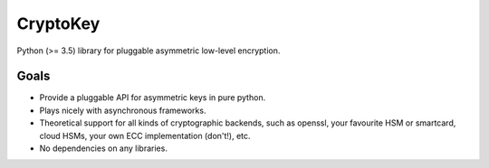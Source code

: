 CryptoKey
=========

Python (>= 3.5) library for pluggable asymmetric low-level encryption.

Goals
-----

- Provide a pluggable API for asymmetric keys in pure python.
- Plays nicely with asynchronous frameworks.
- Theoretical support for all kinds of cryptographic backends, such as openssl,
  your favourite HSM or smartcard, cloud HSMs, your own ECC implementation (don't!), etc.
- No dependencies on any libraries.
